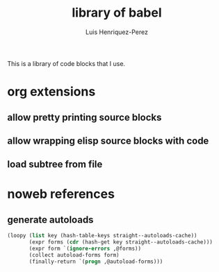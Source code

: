 #+title: library of babel
#+author: Luis Henriquez-Perez

This is a library of code blocks that I use.

* org extensions
:PROPERTIES:
:ID:       8f6c8447-8ec1-413e-8e35-f2f7feffafa5
:END:

** allow pretty printing source blocks
:PROPERTIES:
:ID:       935fe5b8-ae2c-47b9-938b-3512fa5506b2
:END:

** allow wrapping elisp source blocks with code
:PROPERTIES:
:ID:       e54b3c9d-9ab8-41fc-86e8-fd76084dc75b
:END:

** load subtree from file
:PROPERTIES:
:ID:       3dd7e72a-d3d3-4ce5-b85f-e25c22d25f0e
:END:

* noweb references
:PROPERTIES:
:ID:       e18a7b93-6b1d-4462-908e-6922ab778eff
:END:

** generate autoloads
:PROPERTIES:
:ID:       bf289d48-c7ea-49af-bd01-c4555159b229
:END:

#+name: declare-autoloads
#+begin_src emacs-lisp
(loopy (list key (hash-table-keys straight--autoloads-cache))
       (expr forms (cdr (hash-get key straight--autoloads-cache)))
       (expr form `(ignore-errors ,@forms))
       (collect autoload-forms form)
       (finally-return `(progn ,@autoload-forms)))
#+end_src


